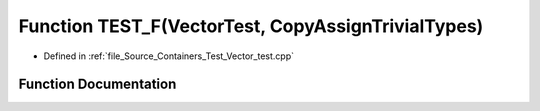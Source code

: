 .. _exhale_function__vector__test_8cpp_1a3c5094dcc309e269a4314f46d30e509e:

Function TEST_F(VectorTest, CopyAssignTrivialTypes)
===================================================

- Defined in :ref:`file_Source_Containers_Test_Vector_test.cpp`


Function Documentation
----------------------


.. doxygenfunction:: TEST_F(VectorTest, CopyAssignTrivialTypes)
